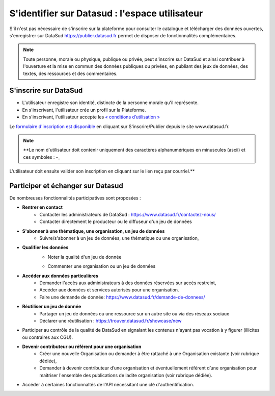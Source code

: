 ================================================
S'identifier sur Datasud : l'espace utilisateur
================================================

S'il n'est pas nécessaire de s'inscrire sur la plateforme pour consulter le catalogue et télécharger des données ouvertes, s'enregistrer sur DataSud https://publier.datasud.fr permet de disposer de fonctionnalités complémentaires.

.. note:: Toute personne, morale ou physique, publique ou privée, peut s'inscrire sur DataSud et ainsi contribuer à l'ouverture et la mise en commun des données publiques ou privées, en publiant des jeux de données, des textes, des ressources et des commentaires.

-------------------------------------------
S'inscrire sur DataSud 
-------------------------------------------

* L'utilisateur enregistre son identité, distincte de la personne morale qu'il représente.
* En s'inscrivant, l'utilisateur crée un profil sur la Plateforme.
* En s'inscrivant, l'utilisateur accepte les `« conditions d’utilisation » <https://www.datasud.fr/conditions-dutilisation/>`_

.. image:: CaptureDataSudConnect.PNG

Le `formulaire d'inscription est disponible <https://publier.datasud.fr/account/create>`_ en cliquant sur S'inscrire/Publier depuis le site www.datasud.fr.

.. image:: CaptureDataSudSubscribe.PNG 

.. note:: **Le nom d'utilisateur doit contenir uniquement des caractères alphanumériques en minuscules (ascii) et ces symboles : -_

L'utilisateur doit ensuite valider son inscription en cliquant sur le lien reçu par courriel.**


-------------------------------------------
Participer et échanger sur Datasud
-------------------------------------------

De nombreuses fonctionnalités participatives sont proposées :

* **Rentrer en contact**
	* Contacter les administrateurs de DataSud : https://www.datasud.fr/contactez-nous/
	* Contacter directement le producteur ou le diffuseur d'un jeu de données

* **S'abonner à une thématique, une organisation, un jeu de données**
	* Suivre/s'abonner à un jeu de données, une thématique ou une organisation,

* **Qualifier les données**
	* Noter la qualité d'un jeu de donnée
	.. image:: VuesDataSud.PNG
	* Commenter une organisation ou un jeu de données
	.. image:: Commentaires.PNG

* **Accéder aux données particulières**
	* Demander l'accès aux administrateurs à des données réservées sur accès restreint,
	* Accéder aux données et services autorisés pour une organisation.
	* Faire une demande de donnée: https://www.datasud.fr/demande-de-donnees/

* **Réutiliser un jeu de donnée** 
	* Partager un jeu de données ou une ressource sur un autre site ou via des réseaux sociaux
	* Déclarer une réutilisation : https://trouver.datasud.fr/showcase/new

* Participer au contrôle de la qualité de DataSud en signalant les contenus n'ayant pas vocation à y figurer (illicites ou contraires aux CGU).

* **Devenir contributeur ou référent pour une organisation**
	* Créer une nouvelle Organisation ou demander à être rattaché à une Organisation existante (voir rubrique dédiée),
	* Demander à devenir contributeur d’une organisation et éventuellement référent d’une organisation pour maitriser l'ensemble des publications de ladite organisation (voir rubrique dédiée). 

* Accéder à certaines fonctionnaltés de l'API nécessitant une clé d'authentification.

